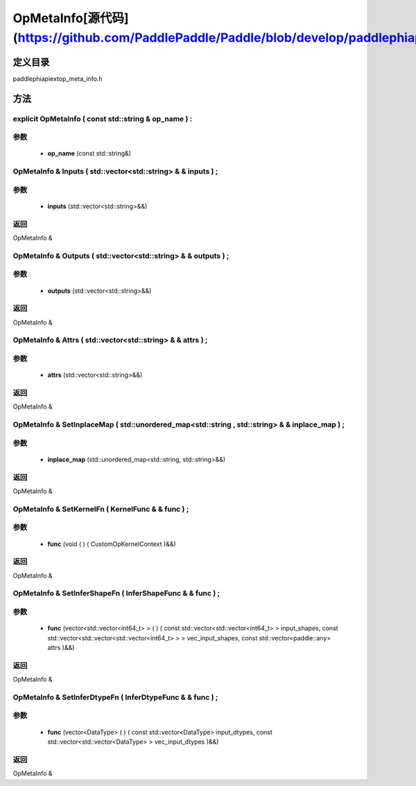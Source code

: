 .. _cn_api_OpMetaInfo:

OpMetaInfo[源代码](https://github.com/PaddlePaddle/Paddle/blob/develop/paddle\phi\api\ext\op_meta_info.h)
-------------------------------

.. cpp:class:: explicit OpMetaInfo ( const std::string & op_name ) :


定义目录
:::::::::::::::::::::
paddle\phi\api\ext\op_meta_info.h

方法
:::::::::::::::::::::

explicit OpMetaInfo ( const std::string & op_name ) :
'''''''''''


**参数**
'''''''''''
	- **op_name** (const std::string&)

OpMetaInfo & Inputs ( std::vector<std::string> & & inputs ) ;
'''''''''''


**参数**
'''''''''''
	- **inputs** (std::vector<std::string>&&)

**返回**
'''''''''''
OpMetaInfo &

OpMetaInfo & Outputs ( std::vector<std::string> & & outputs ) ;
'''''''''''


**参数**
'''''''''''
	- **outputs** (std::vector<std::string>&&)

**返回**
'''''''''''
OpMetaInfo &

OpMetaInfo & Attrs ( std::vector<std::string> & & attrs ) ;
'''''''''''


**参数**
'''''''''''
	- **attrs** (std::vector<std::string>&&)

**返回**
'''''''''''
OpMetaInfo &

OpMetaInfo & SetInplaceMap ( std::unordered_map<std::string , std::string> & & inplace_map ) ;
'''''''''''


**参数**
'''''''''''
	- **inplace_map** (std::unordered_map<std::string, std::string>&&)

**返回**
'''''''''''
OpMetaInfo &

OpMetaInfo & SetKernelFn ( KernelFunc & & func ) ;
'''''''''''


**参数**
'''''''''''
	- **func** (void ( ) ( CustomOpKernelContext )&&)

**返回**
'''''''''''
OpMetaInfo &

OpMetaInfo & SetInferShapeFn ( InferShapeFunc & & func ) ;
'''''''''''


**参数**
'''''''''''
	- **func** (vector<std::vector<int64_t> > ( ) ( const std::vector<std::vector<int64_t> > input_shapes, const std::vector<std::vector<std::vector<int64_t> > > vec_input_shapes, const std::vector<paddle::any> attrs )&&)

**返回**
'''''''''''
OpMetaInfo &

OpMetaInfo & SetInferDtypeFn ( InferDtypeFunc & & func ) ;
'''''''''''


**参数**
'''''''''''
	- **func** (vector<DataType> ( ) ( const std::vector<DataType> input_dtypes, const std::vector<std::vector<DataType> > vec_input_dtypes )&&)

**返回**
'''''''''''
OpMetaInfo &

